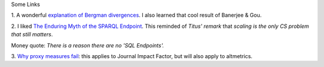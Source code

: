 Some Links

1. A wonderful `explanation of Bergman divergences
<http://mark.reid.name/blog/meet-the-bregman-divergences.html>`__. I also
learned that cool result of Banerjee & Gou.

2. I liked `The Enduring Myth of the SPARQL Endpoint
<http://daverog.wordpress.com/2013/06/04/the-enduring-myth-of-the-sparql-endpoint/>`__.
This reminded of `Titus' remark` that *scaling is the only CS problem that
still matters*.

Money quote: *There is a reason there are no 'SQL Endpoints'.*

3. `Why proxy measures fail
<http://mathbabe.org/2013/06/04/how-proxies-fail/>`__: this applies to Journal
Impact Factor, but will also apply to altmetrics.

